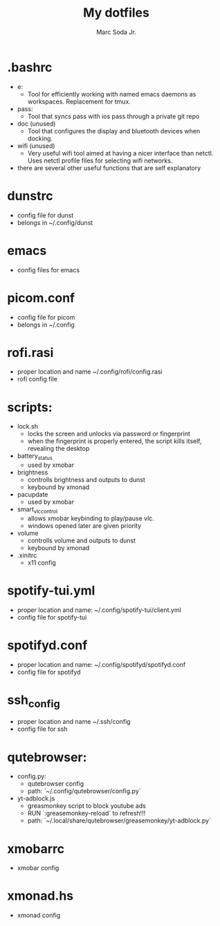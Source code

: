 #+TITLE: My dotfiles
#+AUTHOR: Marc Soda Jr.
#+EMAIL: m@soda.fm

* .bashrc
- e:
  - Tool for efficiently working with named emacs daemons as workspaces. Replacement for tmux.
- pass:
  - Tool that syncs pass with ios pass through a private git repo
- doc (unused)
  - Tool that configures the display and bluetooth devices when docking.
- wifi (unused)
  - Very useful wifi tool aimed at having a nicer interface than netctl. Uses netctl profile files for selecting wifi networks.
- there are several other useful functions that are self explanatory
* dunstrc
- config file for dunst
- belongs in ~/.config/dunst
* emacs
- config files for emacs
* picom.conf
- config file for picom
- belongs in ~/.config
* rofi.rasi
- proper location and name ~/.config/rofi/config.rasi
- rofi config file
* scripts:
- lock.sh
  - locks the screen and unlocks via password or fingerprint
  - when the fingerprint is properly entered, the script kills itself, revealing the desktop
- battery_status
  - used by xmobar
- brightness
  - controlls brightness and outputs to dunst
  - keybound by xmonad
- pacupdate
  - used by xmobar
- smart_vlc_control
  - allows xmobar keybinding to play/pause vlc.
  - windows opened later are given priority
- volume
  - controlls volume and outputs to dunst
  - keybound by xmonad
- .xinitrc
  - x11 config
* spotify-tui.yml
- proper location and name: ~/.config/spotify-tui/client.yml
- config file for spotify-tui
* spotifyd.conf
- proper location and name: ~/.config/spotifyd/spotifyd.conf
- config file for spotifyd
* ssh_config
- proper location and name ~/.ssh/config
- config file for ssh
* qutebrowser:
- config.py:
  - qutebrowser config
  - path: `~/.config/qutebrowser/config.py`
- yt-adblock.js
  - greasmonkey script to block youtube ads
  - RUN `:greasemonkey-reload` to refresh!!!
  - path: `~/.local/share/qutebrowser/greasemonkey/yt-adblock.py`
* xmobarrc
- xmobar config
* xmonad.hs
- xmonad config
